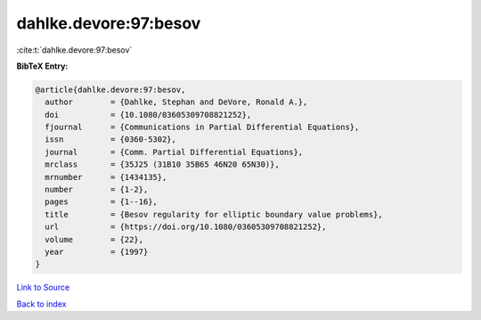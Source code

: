 dahlke.devore:97:besov
======================

:cite:t:`dahlke.devore:97:besov`

**BibTeX Entry:**

.. code-block:: bibtex

   @article{dahlke.devore:97:besov,
     author        = {Dahlke, Stephan and DeVore, Ronald A.},
     doi           = {10.1080/03605309708821252},
     fjournal      = {Communications in Partial Differential Equations},
     issn          = {0360-5302},
     journal       = {Comm. Partial Differential Equations},
     mrclass       = {35J25 (31B10 35B65 46N20 65N30)},
     mrnumber      = {1434135},
     number        = {1-2},
     pages         = {1--16},
     title         = {Besov regularity for elliptic boundary value problems},
     url           = {https://doi.org/10.1080/03605309708821252},
     volume        = {22},
     year          = {1997}
   }

`Link to Source <https://doi.org/10.1080/03605309708821252},>`_


`Back to index <../By-Cite-Keys.html>`_
